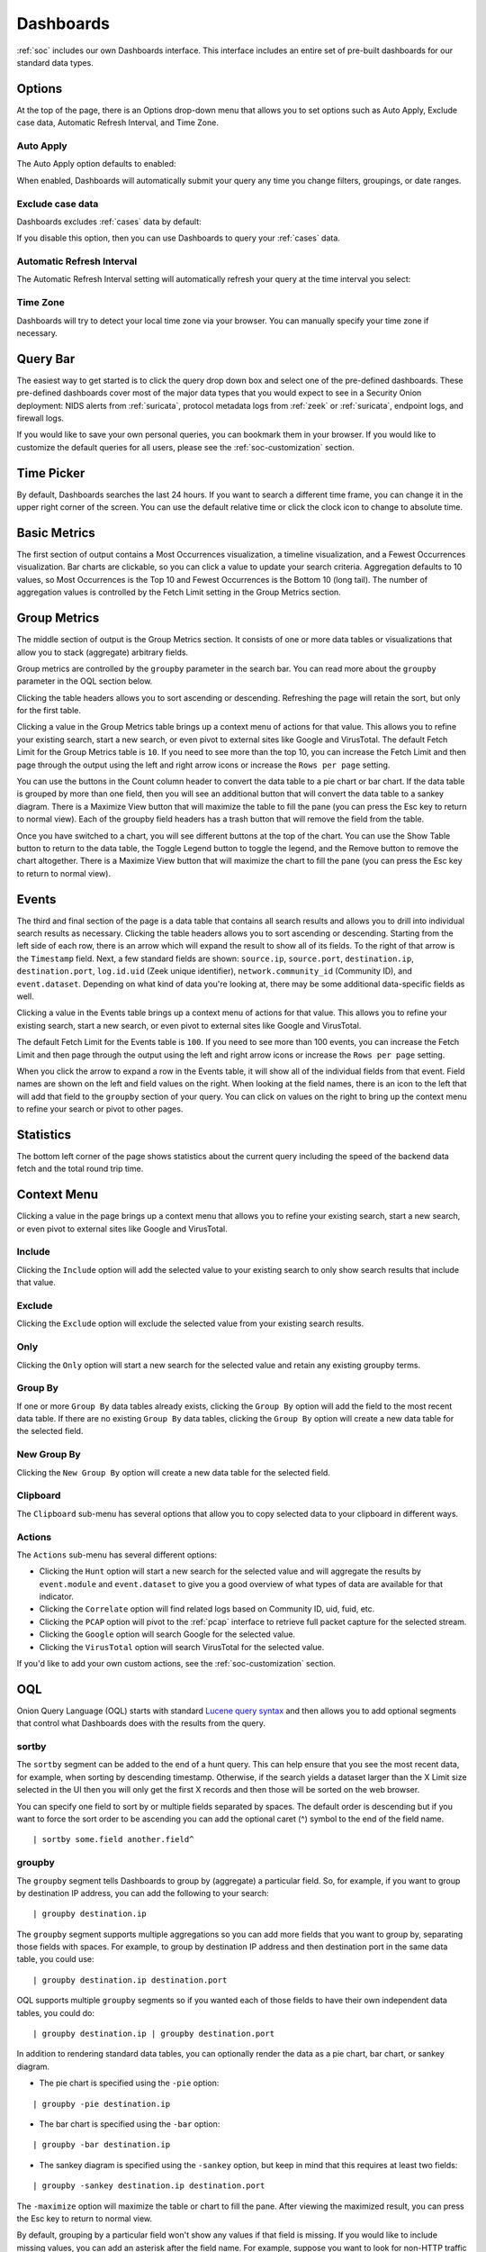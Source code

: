 .. _dashboards:

Dashboards
==========

:ref:`soc` includes our own Dashboards interface. This interface includes an entire set of pre-built dashboards for our standard data types.

.. image:: images/dashboards.png
  :target: _images/dashboards.png

.. seealso::

    Check out our Dashboards video at https://youtu.be/xUBhyF7se8s!

Options
-------

At the top of the page, there is an Options drop-down menu that allows you to set options such as Auto Apply, Exclude case data, Automatic Refresh Interval, and Time Zone.

Auto Apply
~~~~~~~~~~

The Auto Apply option defaults to enabled:

.. image:: images/soc-auto-apply.png
  :target: _images/soc-auto-apply.png

When enabled, Dashboards will automatically submit your query any time you change filters, groupings, or date ranges.

Exclude case data
~~~~~~~~~~~~~~~~~

Dashboards excludes :ref:`cases` data by default:

.. image:: images/soc-exclude-case-data.png
  :target: _images/soc-exclude-case-data.png

If you disable this option, then you can use Dashboards to query your :ref:`cases` data.

Automatic Refresh Interval
~~~~~~~~~~~~~~~~~~~~~~~~~~

The Automatic Refresh Interval setting will automatically refresh your query at the time interval you select:

.. image:: images/soc-automatic-refresh-interval.png
  :target: _images/soc-automatic-refresh-interval.png

Time Zone
~~~~~~~~~

Dashboards will try to detect your local time zone via your browser. You can manually specify your time zone if necessary.

Query Bar
---------
The easiest way to get started is to click the query drop down box and select one of the pre-defined dashboards. These pre-defined dashboards cover most of the major data types that you would expect to see in a Security Onion deployment: NIDS alerts from :ref:`suricata`, protocol metadata logs from :ref:`zeek` or :ref:`suricata`, endpoint logs, and firewall logs.

.. image:: images/dashboards-query.png
  :target: _images/dashboards-query.png

If you would like to save your own personal queries, you can bookmark them in your browser. If you would like to customize the default queries for all users, please see the :ref:`soc-customization` section.

Time Picker
-----------

By default, Dashboards searches the last 24 hours. If you want to search a different time frame, you can change it in the upper right corner of the screen. You can use the default relative time or click the clock icon to change to absolute time.

.. image:: images/soc-time-picker.png
  :target: _images/soc-time-picker.png

Basic Metrics
-------------

The first section of output contains a Most Occurrences visualization, a timeline visualization, and a Fewest Occurrences visualization. Bar charts are clickable, so you can click a value to update your search criteria. Aggregation defaults to 10 values, so Most Occurrences is the Top 10 and Fewest Occurrences is the Bottom 10 (long tail). The number of aggregation values is controlled by the Fetch Limit setting in the Group Metrics section.

.. image:: https://user-images.githubusercontent.com/1659467/94723255-74506b00-0326-11eb-872f-9229e8efd9ac.png
  :target: https://user-images.githubusercontent.com/1659467/94723255-74506b00-0326-11eb-872f-9229e8efd9ac.png

Group Metrics
-------------

The middle section of output is the Group Metrics section. It consists of one or more data tables or visualizations that allow you to stack (aggregate) arbitrary fields.

.. image:: images/dashboards-group-metrics.png
  :target: _images/dashboards-group-metrics.png

Group metrics are controlled by the ``groupby`` parameter in the search bar. You can read more about the ``groupby`` parameter in the OQL section below.

Clicking the table headers allows you to sort ascending or descending. Refreshing the page will retain the sort, but only for the first table.

Clicking a value in the Group Metrics table brings up a context menu of actions for that value. This allows you to refine your existing search, start a new search, or even pivot to external sites like Google and VirusTotal. The default Fetch Limit for the Group Metrics table is ``10``. If you need to see more than the top 10, you can increase the Fetch Limit and then page through the output using the left and right arrow icons or increase the ``Rows per page`` setting.

You can use the buttons in the Count column header to convert the data table to a pie chart or bar chart. If the data table is grouped by more than one field, then you will see an additional button that will convert the data table to a sankey diagram. There is a Maximize View button that will maximize the table to fill the pane (you can press the Esc key to return to normal view). Each of the groupby field headers has a trash button that will remove the field from the table.

.. image:: images/dashboards-group-metrics-table.png
  :target: _images/dashboards-group-metrics-table.png

Once you have switched to a chart, you will see different buttons at the top of the chart. You can use the Show Table button to return to the data table, the Toggle Legend button to toggle the legend, and the Remove button to remove the chart altogether. There is a Maximize View button that will maximize the chart to fill the pane (you can press the Esc key to return to normal view).

.. image:: images/dashboards-group-metrics-sankey.png
  :target: _images/dashboards-group-metrics-sankey.png

Events
------

The third and final section of the page is a data table that contains all search results and allows you to drill into individual search results as necessary. Clicking the table headers allows you to sort ascending or descending. Starting from the left side of each row, there is an arrow which will expand the result to show all of its fields. To the right of that arrow is the ``Timestamp`` field. Next, a few standard fields are shown: ``source.ip``, ``source.port``, ``destination.ip``, ``destination.port``, ``log.id.uid`` (Zeek unique identifier), ``network.community_id`` (Community ID), and ``event.dataset``. Depending on what kind of data you're looking at, there may be some additional data-specific fields as well. 

Clicking a value in the Events table brings up a context menu of actions for that value. This allows you to refine your existing search, start a new search, or even pivot to external sites like Google and VirusTotal.

The default Fetch Limit for the Events table is ``100``. If you need to see more than 100 events, you can increase the Fetch Limit and then page through the output using the left and right arrow icons or increase the ``Rows per page`` setting.

.. image:: images/soc-events-table.png
  :target: _images/soc-events-table.png

When you click the arrow to expand a row in the Events table, it will show all of the individual fields from that event. Field names are shown on the left and field values on the right. When looking at the field names, there is an icon to the left that will add that field to the ``groupby`` section of your query. You can click on values on the right to bring up the context menu to refine your search or pivot to other pages. 

.. image:: images/hunt-expanded.png
  :target: _images/hunt-expanded.png

Statistics
----------

The bottom left corner of the page shows statistics about the current query including the speed of the backend data fetch and the total round trip time.

.. image:: https://user-images.githubusercontent.com/1659467/92963000-ca28a600-f43f-11ea-99ff-9a69604b03d0.png
  :target: https://user-images.githubusercontent.com/1659467/92963000-ca28a600-f43f-11ea-99ff-9a69604b03d0.png

Context Menu
------------

Clicking a value in the page brings up a context menu that allows you to refine your existing search, start a new search, or even pivot to external sites like Google and VirusTotal. 

Include
~~~~~~~

Clicking the ``Include`` option will add the selected value to your existing search to only show search results that include that value.

Exclude
~~~~~~~

Clicking the ``Exclude`` option will exclude the selected value from your existing search results.

Only
~~~~

Clicking the ``Only`` option will start a new search for the selected value and retain any existing groupby terms.

Group By
~~~~~~~~

If one or more ``Group By`` data tables already exists, clicking the ``Group By`` option will add the field to the most recent data table. If there are no existing ``Group By`` data tables, clicking the ``Group By`` option will create a new data table for the selected field.

New Group By
~~~~~~~~~~~~

Clicking the ``New Group By`` option will create a new data table for the selected field.

Clipboard
~~~~~~~~~

The ``Clipboard`` sub-menu has several options that allow you to copy selected data to your clipboard in different ways.

Actions
~~~~~~~

The ``Actions`` sub-menu has several different options:

- Clicking the ``Hunt`` option will start a new search for the selected value and will aggregate the results by ``event.module`` and ``event.dataset`` to give you a good overview of what types of data are available for that indicator.

- Clicking the ``Correlate`` option will find related logs based on Community ID, uid, fuid, etc.

- Clicking the ``PCAP`` option will pivot to the :ref:`pcap` interface to retrieve full packet capture for the selected stream.

- Clicking the ``Google`` option will search Google for the selected value.

- Clicking the ``VirusTotal`` option will search VirusTotal for the selected value.

If you'd like to add your own custom actions, see the :ref:`soc-customization` section.

OQL
---

Onion Query Language (OQL) starts with standard `Lucene query syntax <https://lucene.apache.org/core/2_9_4/queryparsersyntax.html>`_ and then allows you to add optional segments that control what Dashboards does with the results from the query. 

sortby
~~~~~~

The ``sortby`` segment can be added to the end of a hunt query. This can help ensure that you see the most recent data, for example, when sorting by descending timestamp. Otherwise, if the search yields a dataset larger than the X Limit size selected in the UI then you will only get the first X records and then those will be sorted on the web browser.

You can specify one field to sort by or multiple fields separated by spaces. The default order is descending but if you want to force the sort order to be ascending you can add the optional caret (^) symbol to the end of the field name.

::

  | sortby some.field another.field^

groupby
~~~~~~~

The ``groupby`` segment tells Dashboards to group by (aggregate) a particular field. So, for example, if you want to group by destination IP address, you can add the following to your search:

::

  | groupby destination.ip

The ``groupby`` segment supports multiple aggregations so you can add more fields that you want to group by, separating those fields with spaces. For example, to group by destination IP address and then destination port in the same data table, you could use:

::

  | groupby destination.ip destination.port

OQL supports multiple ``groupby`` segments so if you wanted each of those fields to have their own independent data tables, you could do:

::

  | groupby destination.ip | groupby destination.port

In addition to rendering standard data tables, you can optionally render the data as a pie chart, bar chart, or sankey diagram.

- The pie chart is specified using the ``-pie`` option:

::

  | groupby -pie destination.ip

- The bar chart is specified using the ``-bar`` option:

::

  | groupby -bar destination.ip

- The sankey diagram is specified using the ``-sankey`` option, but keep in mind that this requires at least two fields:

::

  | groupby -sankey destination.ip destination.port

The ``-maximize`` option will maximize the table or chart to fill the pane. After viewing the maximized result, you can press the Esc key to return to normal view.

By default, grouping by a particular field won't show any values if that field is missing. If you would like to include missing values, you can add an asterisk after the field name. For example, suppose you want to look for non-HTTP traffic on port 80 using a query like ``event.dataset:conn AND destination.port:80 | groupby network.protocol destination.port``. If there was non-HTTP traffic on port 80, the ``network.protocol`` field may be null and so this query would only return port 80 traffic identified as HTTP. To fix this, add the asterisk after the ``network.protocol``:

::

  event.dataset:conn AND destination.port:80 | groupby network.protocol* destination.port

Please note that adding the asterisk to a non-string field may not work as expected. As an alternative, you may be able to use the asterisk with the equivalent ``keyword`` field if it is available. For example, ``source.geo.ip*`` may return 0 results, or a query failure error, but ``source.geo.ip.keyword*`` may work as expected.

Sankey Diagram Recursion
~~~~~~~~~~~~~~~~~~~~~~~~

There's a known limitation with Sankey diagrams where the diagram is unable to render all data when multiple fields of the diagram contain the same value. This causes a recursion issue. For example, this can occur if using an OQL query of ``* | groupby -sankey source.ip destination.ip`` and the included events have a specific IP appearing in both the ``source.ip`` and ``destination.ip`` fields. SOC will attempt to prevent the recursion issue by omitting any data that introduces recursion. This can result in some diagrams showing partial data on the diagram, and when this occurs the Sankey diagram will have the phrase ``(partial)`` appended to the title. In rare scenarios, it's possible for the diagram to be completely blank, such as if all data results have the same value in each field. Following the example mentioned above, this could happen if the ``source.ip`` and ``destination.ip`` were always equal.
